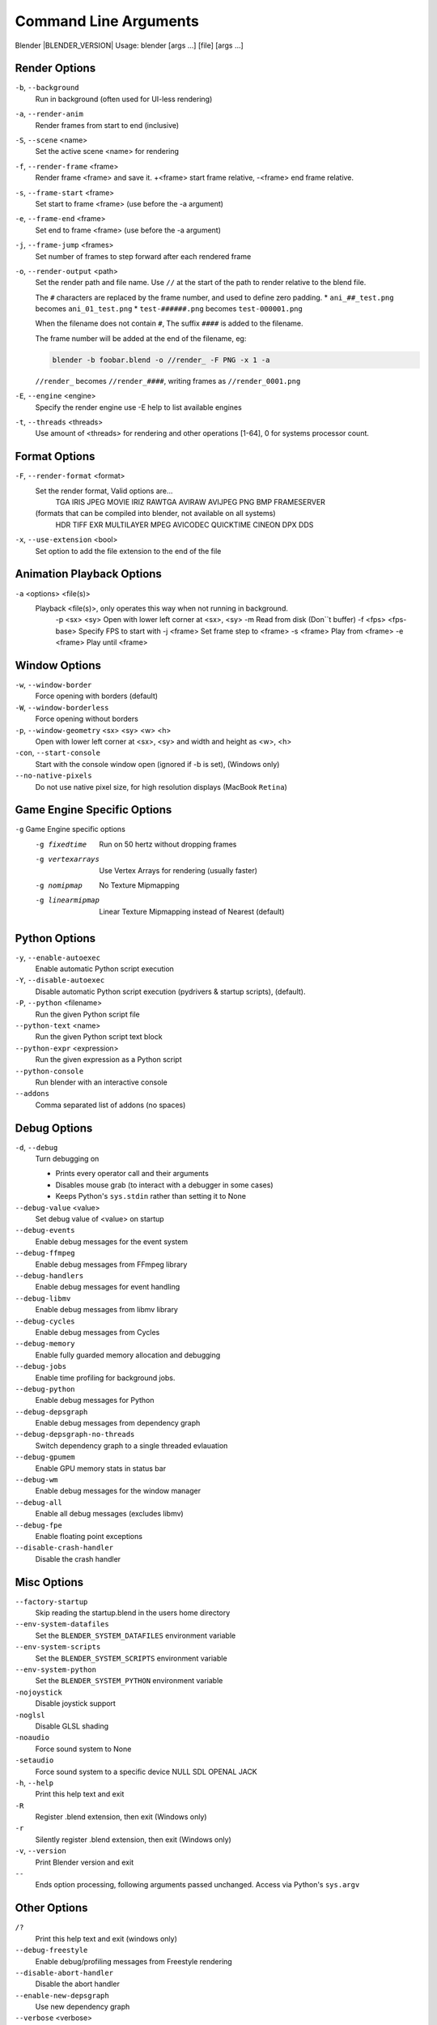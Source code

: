 .. DO NOT EDIT THIS FILE, GENERATED BY ``blender_help_extract.py``

**********************
Command Line Arguments
**********************

Blender |BLENDER_VERSION| Usage: blender [args ...] [file] [args ...]


Render Options
==============

``-b``, ``--background``
   Run in background (often used for UI-less rendering)
``-a``, ``--render-anim``
   Render frames from start to end (inclusive)
``-S``, ``--scene`` <name>
   Set the active scene <name> for rendering
``-f``, ``--render-frame`` <frame>
   Render frame <frame> and save it.
   +<frame> start frame relative, -<frame> end frame relative.
``-s``, ``--frame-start`` <frame>
   Set start to frame <frame> (use before the -a argument)
``-e``, ``--frame-end`` <frame>
   Set end to frame <frame> (use before the -a argument)
``-j``, ``--frame-jump`` <frames>
   Set number of frames to step forward after each rendered frame
``-o``, ``--render-output`` <path>
   Set the render path and file name.
   Use ``//`` at the start of the path to render relative to the blend file.

   The ``#`` characters are replaced by the frame number, and used to define zero padding.
   * ``ani_##_test.png`` becomes ``ani_01_test.png``
   * ``test-######.png`` becomes ``test-000001.png``

   When the filename does not contain ``#``, The suffix ``####`` is added to the filename.

   The frame number will be added at the end of the filename, eg:

   .. code-block:: sh

      blender -b foobar.blend -o //render_ -F PNG -x 1 -a

   ``//render_`` becomes ``//render_####``, writing frames as ``//render_0001.png``
``-E``, ``--engine`` <engine>
   Specify the render engine
   use -E help to list available engines
``-t``, ``--threads`` <threads>
   Use amount of <threads> for rendering and other operations
   [1-64], 0 for systems processor count.


Format Options
==============

``-F``, ``--render-format`` <format>
   Set the render format, Valid options are...
      TGA IRIS JPEG MOVIE IRIZ RAWTGA
      AVIRAW AVIJPEG PNG BMP FRAMESERVER
   (formats that can be compiled into blender, not available on all systems)
      HDR TIFF EXR MULTILAYER MPEG AVICODEC QUICKTIME CINEON DPX DDS
``-x``, ``--use-extension`` <bool>
   Set option to add the file extension to the end of the file


Animation Playback Options
==========================

``-a`` <options> <file(s)>
   Playback <file(s)>, only operates this way when not running in background.
      -p <sx> <sy>   Open with lower left corner at <sx>, <sy>
      -m      Read from disk (Don``t buffer)
      -f <fps> <fps-base>      Specify FPS to start with
      -j <frame>   Set frame step to <frame>
      -s <frame>   Play from <frame>
      -e <frame>   Play until <frame>


Window Options
==============

``-w``, ``--window-border``
   Force opening with borders (default)
``-W``, ``--window-borderless``
   Force opening without borders
``-p``, ``--window-geometry`` <sx> <sy> <w> <h>
   Open with lower left corner at <sx>, <sy> and width and height as <w>, <h>
``-con``, ``--start-console``
   Start with the console window open (ignored if -b is set), (Windows only)
``--no-native-pixels``
   Do not use native pixel size, for high resolution displays (MacBook ``Retina``)


Game Engine Specific Options
============================

``-g`` Game Engine specific options
   -g fixedtime      Run on 50 hertz without dropping frames
   -g vertexarrays      Use Vertex Arrays for rendering (usually faster)
   -g nomipmap      No Texture Mipmapping
   -g linearmipmap      Linear Texture Mipmapping instead of Nearest (default)


Python Options
==============

``-y``, ``--enable-autoexec``
   Enable automatic Python script execution
``-Y``, ``--disable-autoexec``
   Disable automatic Python script execution (pydrivers & startup scripts), (default).

``-P``, ``--python`` <filename>
   Run the given Python script file
``--python-text`` <name>
   Run the given Python script text block
``--python-expr`` <expression>
   Run the given expression as a Python script
``--python-console``
   Run blender with an interactive console
``--addons``
   Comma separated list of addons (no spaces)


Debug Options
=============

``-d``, ``--debug``
   Turn debugging on

   * Prints every operator call and their arguments
   * Disables mouse grab (to interact with a debugger in some cases)
   * Keeps Python's ``sys.stdin`` rather than setting it to None
``--debug-value`` <value>
   Set debug value of <value> on startup


``--debug-events``
   Enable debug messages for the event system
``--debug-ffmpeg``
   Enable debug messages from FFmpeg library
``--debug-handlers``
   Enable debug messages for event handling
``--debug-libmv``
   Enable debug messages from libmv library
``--debug-cycles``
   Enable debug messages from Cycles
``--debug-memory``
   Enable fully guarded memory allocation and debugging
``--debug-jobs``
   Enable time profiling for background jobs.
``--debug-python``
   Enable debug messages for Python
``--debug-depsgraph``
   Enable debug messages from dependency graph
``--debug-depsgraph-no-threads``
   Switch dependency graph to a single threaded evlauation
``--debug-gpumem``
   Enable GPU memory stats in status bar
``--debug-wm``
   Enable debug messages for the window manager
``--debug-all``
   Enable all debug messages (excludes libmv)

``--debug-fpe``
   Enable floating point exceptions
``--disable-crash-handler``
   Disable the crash handler


Misc Options
============

``--factory-startup``
   Skip reading the startup.blend in the users home directory

``--env-system-datafiles``
   Set the ``BLENDER_SYSTEM_DATAFILES`` environment variable
``--env-system-scripts``
   Set the ``BLENDER_SYSTEM_SCRIPTS`` environment variable
``--env-system-python``
   Set the ``BLENDER_SYSTEM_PYTHON`` environment variable

``-nojoystick``
   Disable joystick support
``-noglsl``
   Disable GLSL shading
``-noaudio``
   Force sound system to None
``-setaudio``
   Force sound system to a specific device
   NULL SDL OPENAL JACK

``-h``, ``--help``
   Print this help text and exit
``-R``
   Register .blend extension, then exit (Windows only)
``-r``
   Silently register .blend extension, then exit (Windows only)
``-v``, ``--version``
   Print Blender version and exit
``--``
   Ends option processing, following arguments passed unchanged. Access via Python's ``sys.argv``


Other Options
=============

``/?``
   Print this help text and exit (windows only)
``--debug-freestyle``
   Enable debug/profiling messages from Freestyle rendering
``--disable-abort-handler``
   Disable the abort handler
``--enable-new-depsgraph``
   Use new dependency graph
``--verbose`` <verbose>
   Set logging verbosity level.


Experimental features
=====================

``--enable-new-depsgraph``
   Use new dependency graph


Argument Parsing
================

   Arguments must be separated by white space, eg:

   .. code-block:: sh

      blender -ba test.blend

   ...will ignore the ``a``

   .. code-block:: sh

      blender -b test.blend -f8

   ...will ignore ``8`` because there is no space between the ``-f`` and the frame value


Argument Order
==============

   Arguments are executed in the order they are given. eg:

   .. code-block:: sh

      blender --background test.blend --render-frame 1 --render-output /tmp

   ...will not render to /tmp because ``--render-frame 1`` renders before the output path is set

   .. code-block:: sh

      blender --background --render-output /tmp test.blend --render-frame 1

   ...will not render to ``/tmp`` because loading the blend file overwrites the render output that was set

   .. code-block:: sh

      blender --background test.blend --render-output /tmp --render-frame 1

   ...works as expected.


Environment Variables
=====================

:BLENDER_USER_CONFIG:      Directory for user configuration files.
:BLENDER_USER_SCRIPTS:     Directory for user scripts.
:BLENDER_SYSTEM_SCRIPTS:   Directory for system wide scripts.
:BLENDER_USER_DATAFILES:   Directory for user data files (icons, translations, ..).
:BLENDER_SYSTEM_DATAFILES: Directory for system wide data files.
:BLENDER_SYSTEM_PYTHON:    Directory for system python libraries.
:TEMP:                     Store temporary files here.
:TMP: or $TMPDIR           Store temporary files here.
:SDL_AUDIODRIVER:          LibSDL audio driver - alsa, esd, dma.
:PYTHONHOME:               Path to the python directory, eg. /usr/lib/python.
